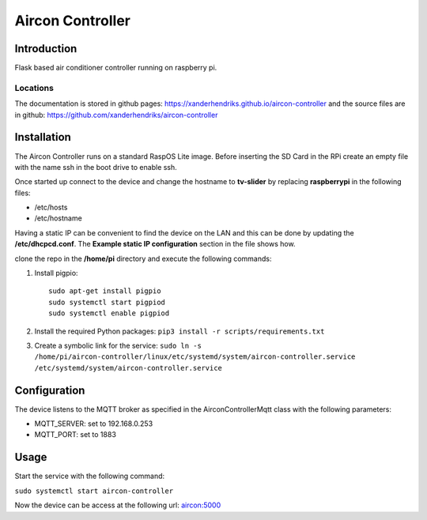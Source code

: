 Aircon Controller
=================

Introduction
------------
Flask based air conditioner controller running on raspberry pi.

Locations
^^^^^^^^^
The documentation is stored in github pages: `https://xanderhendriks.github.io/aircon-controller <https://xanderhendriks.github.io/aircon-controller>`_ and the source files are in github: `https://github.com/xanderhendriks/aircon-controller <https://github.com/xanderhendriks/aircon-controller>`_

Installation
------------
The Aircon Controller runs on a standard RaspOS Lite image. Before inserting the SD Card in the RPi create an empty file with the name ssh in the boot drive to enable ssh.

Once started up connect to the device and change the hostname to **tv-slider** by replacing **raspberrypi** in the following files:

- /etc/hosts
- /etc/hostname

Having a static IP can be convenient to find the device on the LAN and this can be done by updating the **/etc/dhcpcd.conf**. The **Example static IP configuration** section in the file shows how.

clone the repo in the **/home/pi** directory and execute the following commands:

1. Install pigpio::

    sudo apt-get install pigpio
    sudo systemctl start pigpiod
    sudo systemctl enable pigpiod

2. Install the required Python packages: ``pip3 install -r scripts/requirements.txt``
3. Create a symbolic link for the service: ``sudo ln -s /home/pi/aircon-controller/linux/etc/systemd/system/aircon-controller.service /etc/systemd/system/aircon-controller.service``

Configuration
-------------
The device listens to the MQTT broker as specified in the AirconControllerMqtt class with the following parameters:

- MQTT_SERVER: set to 192.168.0.253
- MQTT_PORT: set to 1883

Usage
-----
Start the service with the following command:

``sudo systemctl start aircon-controller``

Now the device can be access at the following url: `aircon:5000 <http://aircon:5000>`_
